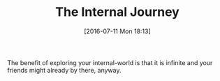 #+BLOG: wisdomandwonder
#+POSTID: 10319
#+DATE: [2016-07-11 Mon 18:13]
#+OPTIONS: toc:nil num:nil todo:nil pri:nil tags:nil ^:nil
#+CATEGORY: Article
#+TAGS: Yoga, philosophy, Health
#+TITLE: The Internal Journey

The benefit of exploring your internal-world is that it is infinite and your
friends might already by there, anyway.
